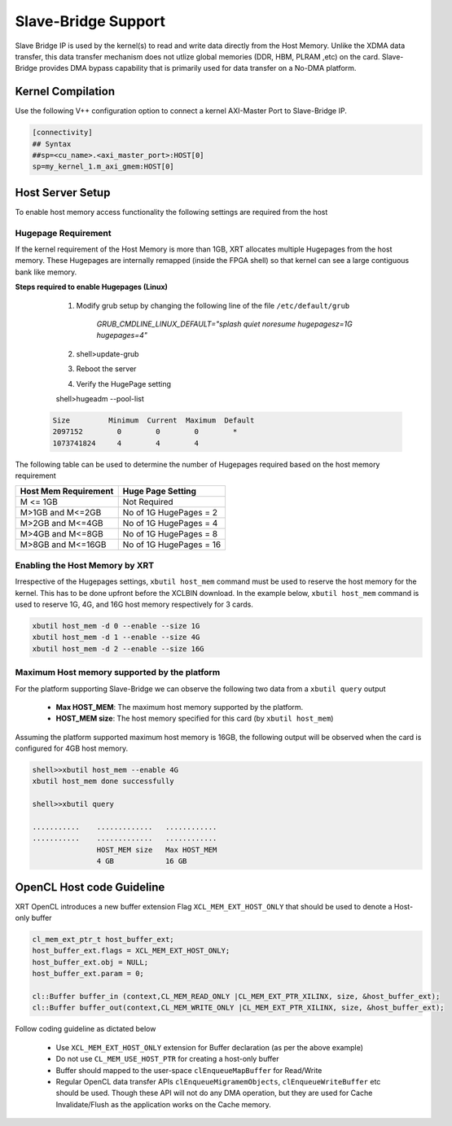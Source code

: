 
Slave-Bridge Support
====================

Slave Bridge IP is used by the kernel(s) to read and write data directly from the Host Memory. Unlike the XDMA data transfer, this data transfer mechanism does not utlize global memories (DDR, HBM, PLRAM ,etc) on the card. Slave-Bridge provides DMA bypass capability that is primarily used for data transfer on a No-DMA platform. 


Kernel Compilation
------------------

Use the following V++ configuration option to connect a kernel AXI-Master Port to Slave-Bridge IP. 

.. code-block:: 

   [connectivity]
   ## Syntax
   ##sp=<cu_name>.<axi_master_port>:HOST[0]
   sp=my_kernel_1.m_axi_gmem:HOST[0]
   
   
Host Server Setup
-----------------

To enable host memory access functionality the following settings are required from the host

Hugepage Requirement
~~~~~~~~~~~~~~~~~~~~

If the kernel requirement of the Host Memory is more than 1GB, XRT allocates multiple Hugepages from the host memory. These Hugepages are internally remapped (inside the FPGA shell) so that kernel can see a large contiguous bank like memory. 


**Steps required to enable Hugepages (Linux)**
   
   1. Modify grub setup by changing the following line of the file ``/etc/default/grub``
  
         `GRUB_CMDLINE_LINUX_DEFAULT="splash quiet noresume hugepagesz=1G hugepages=4"`
    
   2. shell>update-grub

   3. Reboot the server
  
   4. Verify the HugePage setting
   
   shell>hugeadm --pool-list

  .. code-block:: 

       Size         Minimum  Current  Maximum  Default
       2097152        0        0        0        *
       1073741824     4        4        4


The following table can be used to determine the number of Hugepages required based on the host memory requirement

+-------------------------+-----------------------------+
|  Host Mem Requirement   |      Huge Page Setting      |
+=========================+=============================+
|    M <= 1GB             | Not Required                |
+-------------------------+-----------------------------+
|   M>1GB and M<=2GB      | No of 1G HugePages = 2      |
+-------------------------+-----------------------------+
|   M>2GB and M<=4GB      | No of 1G HugePages = 4      |
+-------------------------+-----------------------------+
|   M>4GB and M<=8GB      | No of 1G HugePages = 8      |
+-------------------------+-----------------------------+
|   M>8GB and M<=16GB     | No of 1G HugePages = 16     |
+-------------------------+-----------------------------+

Enabling the Host Memory by XRT
~~~~~~~~~~~~~~~~~~~~~~~~~~~~~~~

Irrespective of the Hugepages settings, ``xbutil host_mem`` command must be used to reserve the host memory for the kernel. This has to be done upfront before the XCLBIN download. In the example below, ``xbutil host_mem`` command is used to reserve 1G, 4G, and 16G host memory respectively for 3 cards.  

.. code-block:: 

  xbutil host_mem -d 0 --enable --size 1G
  xbutil host_mem -d 1 --enable --size 4G
  xbutil host_mem -d 2 --enable --size 16G


Maximum Host memory supported by the platform
~~~~~~~~~~~~~~~~~~~~~~~~~~~~~~~~~~~~~~~~~~~~~

For the platform supporting Slave-Bridge we can observe the following two data from a ``xbutil query`` output 

     - **Max HOST_MEM**: The maximum host memory supported by the platform. 
     - **HOST_MEM size**: The host memory specified for this card (by ``xbutil host_mem``) 
     
Assuming the platform supported maximum host memory is 16GB, the following output will be observed when the card is configured for 4GB host memory. 

.. code-block::
  
  shell>>xbutil host_mem --enable 4G 
  xbutil host_mem done successfully

  shell>>xbutil query
  
  ...........    .............   ............  
  ...........    .............   ............             
                 HOST_MEM size   Max HOST_MEM  
                 4 GB            16 GB


OpenCL Host code Guideline
--------------------------

XRT OpenCL introduces a new buffer extension Flag ``XCL_MEM_EXT_HOST_ONLY`` that should be used to denote a Host-only buffer 

.. code-block:: c++
 
    cl_mem_ext_ptr_t host_buffer_ext;
    host_buffer_ext.flags = XCL_MEM_EXT_HOST_ONLY;
    host_buffer_ext.obj = NULL;
    host_buffer_ext.param = 0;
 
    cl::Buffer buffer_in (context,CL_MEM_READ_ONLY |CL_MEM_EXT_PTR_XILINX, size, &host_buffer_ext);
    cl::Buffer buffer_out(context,CL_MEM_WRITE_ONLY |CL_MEM_EXT_PTR_XILINX, size, &host_buffer_ext);
    
  
Follow coding guideline as dictated below
  
      - Use ``XCL_MEM_EXT_HOST_ONLY`` extension for Buffer declaration (as per the above example) 
      - Do not use ``CL_MEM_USE_HOST_PTR`` for creating a host-only buffer
      - Buffer should mapped to the user-space ``clEnqueueMapBuffer`` for Read/Write
      - Regular OpenCL data transfer APIs ``clEnqueueMigramemObjects``, ``clEnqueueWriteBuffer`` etc should be used. Though these API will not do any DMA operation, but they are used for Cache Invalidate/Flush as the application works on the Cache memory. 
      
      
